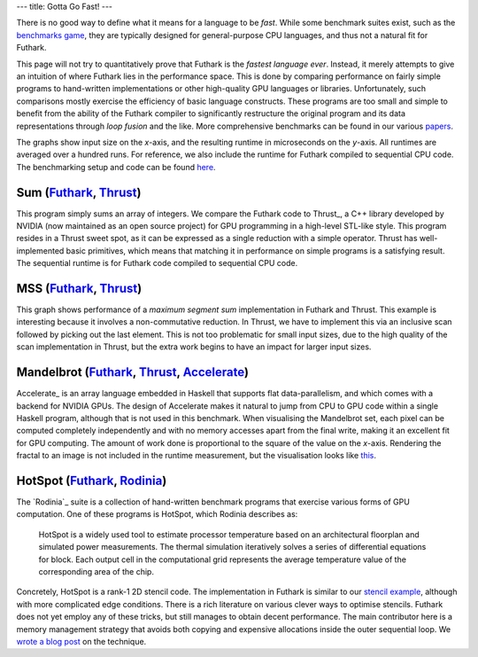---
title: Gotta Go Fast!
---

There is no good way to define what it means for a language to be
*fast*.  While some benchmark suites exist, such as the `benchmarks
game`_, they are typically designed for general-purpose CPU languages,
and thus not a natural fit for Futhark.

This page will not try to quantitatively prove that Futhark is the
*fastest language ever*.  Instead, it merely attempts to give an
intuition of where Futhark lies in the performance space.  This is
done by comparing performance on fairly simple programs to
hand-written implementations or other high-quality GPU languages or
libraries.  Unfortunately, such comparisons mostly exercise the
efficiency of basic language constructs.  These programs are too small
and simple to benefit from the ability of the Futhark compiler to
significantly restructure the original program and its data
representations through *loop fusion* and the like.  More
comprehensive benchmarks can be found in our various `papers
</docs.html>`_.

The graphs show input size on the *x*-axis, and the resulting runtime
in microseconds on the *y*-axis.  All runtimes are averaged over a
hundred runs.  For reference, we also include the runtime for Futhark
compiled to sequential CPU code.  The benchmarking setup and code can
be found `here
<https://github.com/diku-dk/futhark-website/tree/master/benchmarks>`_.

Sum (`Futhark <benchmarks/programs/sum.fut>`_, `Thrust <benchmarks/programs/sum.cu>`_)
------------------------------------------------------------------------------------------------

.. image:: images/sum.svg
   :alt: Summation runtime (lower is better)
   :class: performance_graph

This program simply sums an array of integers.  We compare the Futhark
code to Thrust_, a C++ library developed by NVIDIA (now maintained as
an open source project) for GPU programming in a high-level STL-like
style.  This program resides in a Thrust sweet spot, as it can be
expressed as a single reduction with a simple operator.  Thrust has
well-implemented basic primitives, which means that matching it in
performance on simple programs is a satisfying result.  The sequential
runtime is for Futhark code compiled to sequential CPU code.

MSS (`Futhark <benchmarks/programs/mss.fut>`_, `Thrust <benchmarks/programs/mss.cu>`_)
------------------------------------------------------------------------------------------------

.. image:: images/mss.svg
   :alt: MSS runtime (lower is better)
   :class: performance_graph

This graph shows performance of a *maximum segment sum* implementation
in Futhark and Thrust.  This example is interesting because it
involves a non-commutative reduction.  In Thrust, we have to implement
this via an inclusive scan followed by picking out the last element.
This is not too problematic for small input sizes, due to the high
quality of the scan implementation in Thrust, but the extra work
begins to have an impact for larger input sizes.

Mandelbrot (`Futhark <benchmarks/programs/mandelbrot.fut>`_, `Thrust <benchmarks/programs/mandelbrot.cu>`_, `Accelerate <https://github.com/AccelerateHS/accelerate-examples/tree/master/examples/mandelbrot>`_)
-------------------------------------------------------------------------------------------------------------------------------------------------------------------------------------------------------------------------------

.. image:: images/mandelbrot.svg
   :alt: Mandelbrot runtime (lower is better)
   :class: performance_graph

Accelerate_ is an array language embedded in Haskell that supports
flat data-parallelism, and which comes with a backend for NVIDIA GPUs.
The design of Accelerate makes it natural to jump from CPU to GPU code
within a single Haskell program, although that is not used in this
benchmark.  When visualising the Mandelbrot set, each pixel can be
computed completely independently and with no memory accesses apart
from the final write, making it an excellent fit for GPU computing.
The amount of work done is proportional to the square of the value on
the *x*-axis.  Rendering the fractal to an image is not included in
the runtime measurement, but the visualisation looks like `this
<images/mandelbrot1000.png>`_.

HotSpot (`Futhark <benchmarks/programs/hotspot.fut>`_, `Rodinia <https://www.cs.virginia.edu/~skadron/wiki/rodinia/index.php/HotSpot>`_)
------------------------------------------------------------------------------------------------------------------------------------------------

.. image:: images/hotspot.svg
   :alt: HotSpot runtime (lower is better)
   :class: performance_graph

The `Rodinia`_ suite is a collection of hand-written benchmark
programs that exercise various forms of GPU computation.  One of these
programs is HotSpot, which Rodinia describes as:

   HotSpot is a widely used tool to estimate processor temperature
   based on an architectural floorplan and simulated power
   measurements. The thermal simulation iteratively solves a series of
   differential equations for block. Each output cell in the
   computational grid represents the average temperature value of the
   corresponding area of the chip.

Concretely, HotSpot is a rank-1 2D stencil code.  The implementation
in Futhark is similar to our `stencil example`_, although with more
complicated edge conditions.  There is a rich literature on various
clever ways to optimise stencils.  Futhark does not yet employ any of
these tricks, but still manages to obtain decent performance.  The
main contributor here is a memory management strategy that avoids both
copying and expensive allocations inside the outer sequential loop.
We `wrote a blog post
</blog/2018-01-28-how-futhark-manages-gpu-memory.html>`_ on the
technique.

.. _`benchmarks game`: https://benchmarksgame.alioth.debian.org/
.. _`Thrust`: https://github.com/thrust/thrust
.. _`Accelerate`: https://github.com/AccelerateHS/accelerate
.. _`Rodinia`: https://www.cs.virginia.edu/~skadron/wiki/rodinia/index.php/Rodinia:Accelerating_Compute-Intensive_Applications_with_Accelerators
.. _`stencil example`: /examples.html#gaussian-blur-stencil
